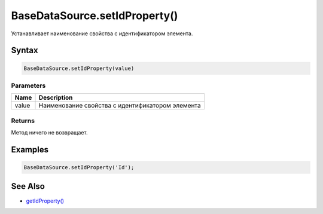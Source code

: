 BaseDataSource.setIdProperty()
==============================

Устанавливает наименование свойства с идентификатором элемента.

Syntax
------

.. code:: js

    BaseDataSource.setIdProperty(value)

Parameters
~~~~~~~~~~

.. list-table::
   :header-rows: 1

   * - Name
     - Description
   * - value
     - Наименование свойства с идентификатором элемента


Returns
~~~~~~~

Метод ничего не возвращает.

Examples
--------

.. code:: js

    BaseDataSource.setIdProperty('Id');

See Also
--------

-  `getIdProperty() <../BaseDataSource.getIdProperty.html>`__
